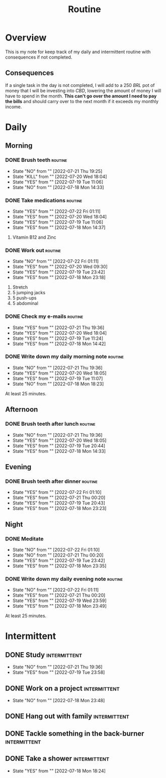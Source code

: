 :PROPERTIES:
:ID:       04a8eb6a-0f59-4309-a53d-5dfa1d0f47b9
:END:
#+title: Routine

* Overview
This is my note for keep track of my daily and intermittent routine with consequences if not completed.
** Consequences
If a single task in the day is not completed, I will add to a 250 /BRL/ pot of money that I will be investing into /CBD/, lowering the amount of money I will have to spend in the month. *This can't go over the amount I need to pay the bills* and should carry over to the next month if it exceeds my monthly income.
* Daily
** Morning
*** DONE Brush teeth :routine:
SCHEDULED: [2022-07-22 Fri +1d]
:PROPERTIES:
:LAST_REPEAT: [2022-07-21 Thu 19:25]
:END:
- State "NO"         from ""           [2022-07-21 Thu 19:25]
- State "KILL"       from ""           [2022-07-20 Wed 18:04]
- State "YES"        from ""           [2022-07-19 Tue 11:06]
- State "NO"         from ""       [2022-07-18 Mon 14:33]
*** DONE Take medications :routine:
SCHEDULED: [2022-07-22 Fri +1d]
:PROPERTIES:
:LAST_REPEAT: [2022-07-22 Fri 01:11]
:END:
- State "YES"        from ""           [2022-07-22 Fri 01:11]
- State "YES"        from ""           [2022-07-20 Wed 18:04]
- State "YES"        from ""           [2022-07-19 Tue 11:06]
- State "YES"        from ""           [2022-07-18 Mon 14:37]
1. Vitamin B12 and Zinc
*** DONE Work out :routine:
SCHEDULED: [2022-07-22 Fri +1d]
:PROPERTIES:
:LAST_REPEAT: [2022-07-22 Fri 01:11]
:END:
- State "NO"         from ""           [2022-07-22 Fri 01:11]
- State "YES"        from ""           [2022-07-20 Wed 09:30]
- State "YES"        from ""           [2022-07-19 Tue 23:42]
- State "YES"        from ""           [2022-07-18 Mon 23:18]
1. Stretch
2. 5 jumping jacks
3. 5 push-ups
4. 5 abdominal
*** DONE Check my e-mails :routine:
SCHEDULED: [2022-07-22 Fri +1d]
:PROPERTIES:
:LAST_REPEAT: [2022-07-21 Thu 19:36]
:END:
- State "YES"        from ""           [2022-07-21 Thu 19:36]
- State "YES"        from ""           [2022-07-20 Wed 18:04]
- State "YES"        from ""           [2022-07-19 Tue 11:24]
- State "YES"        from ""           [2022-07-18 Mon 14:42]
*** DONE Write down my daily morning note :routine:
SCHEDULED: [2022-07-22 Fri +1d]
:PROPERTIES:
:LAST_REPEAT: [2022-07-21 Thu 19:36]
:END:
- State "NO"         from ""           [2022-07-21 Thu 19:36]
- State "YES"        from ""           [2022-07-20 Wed 18:05]
- State "YES"        from ""           [2022-07-19 Tue 11:07]
- State "NO"         from ""           [2022-07-18 Mon 18:23]
At least 25 minutes.
** Afternoon
*** DONE Brush teeth after lunch :routine:
SCHEDULED: [2022-07-22 Fri +1d]
:PROPERTIES:
:LAST_REPEAT: [2022-07-21 Thu 19:36]
:END:
- State "NO"         from ""           [2022-07-21 Thu 19:36]
- State "YES"        from ""           [2022-07-20 Wed 18:05]
- State "YES"        from ""           [2022-07-19 Tue 20:44]
- State "YES"        from ""       [2022-07-18 Mon 14:33]
** Evening
*** DONE Brush teeth after dinner :routine:
SCHEDULED: [2022-07-22 Fri +1d]
:PROPERTIES:
:LAST_REPEAT: [2022-07-22 Fri 01:10]
:END:
- State "YES"        from ""           [2022-07-22 Fri 01:10]
- State "YES"        from ""           [2022-07-21 Thu 00:20]
- State "YES"        from ""           [2022-07-19 Tue 20:43]
- State "YES"        from ""           [2022-07-18 Mon 23:23]
** Night
*** DONE Meditate
SCHEDULED: [2022-07-22 Fri +1d]
:PROPERTIES:
:LAST_REPEAT: [2022-07-22 Fri 01:10]
:END:
- State "NO"         from ""           [2022-07-22 Fri 01:10]
- State "NO"         from ""           [2022-07-21 Thu 00:20]
- State "YES"        from ""           [2022-07-19 Tue 23:42]
- State "YES"        from ""           [2022-07-18 Mon 23:35]
*** DONE Write down my daily evening note :routine:
SCHEDULED: [2022-07-22 Fri +1d]
:PROPERTIES:
:LAST_REPEAT: [2022-07-22 Fri 01:11]
:END:
- State "NO"         from ""           [2022-07-22 Fri 01:11]
- State "YES"        from ""           [2022-07-21 Thu 00:20]
- State "YES"        from ""           [2022-07-19 Wed 23:59]
- State "YES"        from ""           [2022-07-18 Mon 23:49]
At least 25 minutes.
* Intermittent
** DONE Study :intermittent:
SCHEDULED: [2022-07-23 Sat +2d]
:PROPERTIES:
:LAST_REPEAT: [2022-07-21 Thu 19:36]
:END:
- State "NO"         from ""           [2022-07-21 Thu 19:36]
- State "YES"        from ""           [2022-07-19 Tue 23:58]
** DONE Work on a project :intermittent:
SCHEDULED: [2022-07-20 Wed +2d]
:PROPERTIES:
:LAST_REPEAT: [2022-07-18 Mon 23:48]
:END:
- State "NO"         from ""           [2022-07-18 Mon 23:48]
** DONE Hang out with family :intermittent:
SCHEDULED: [2022-07-23 Sat +6d]
** DONE Tackle something in the back-burner :intermittent:
SCHEDULED: [2022-07-31 Sun +1w]
** DONE Take a shower :intermittent:
SCHEDULED: [2022-07-20 Wed +2d]
:PROPERTIES:
:LAST_REPEAT: [2022-07-18 Mon 18:24]
:END:
- State "YES"        from ""           [2022-07-18 Mon 18:24]